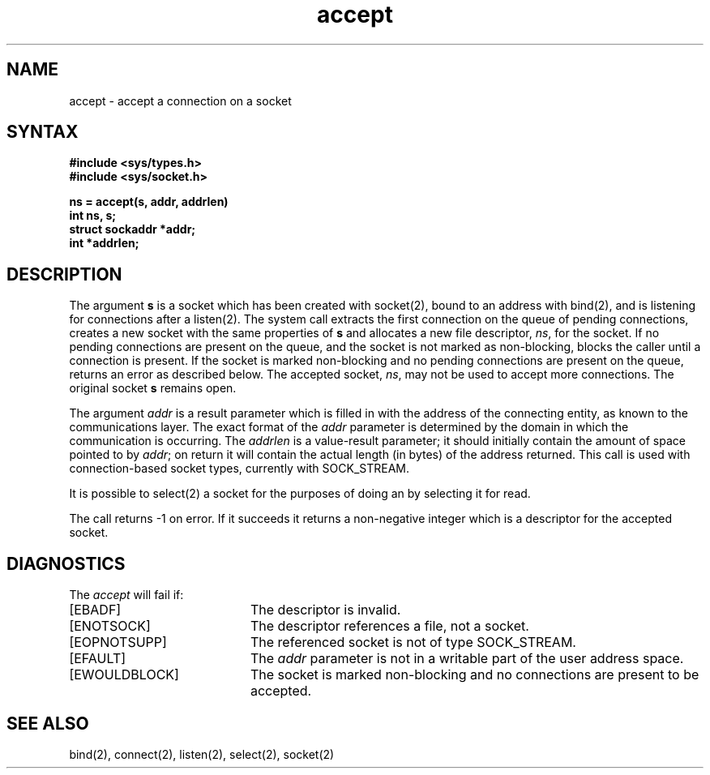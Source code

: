 .TH accept 2
.SH NAME
accept \- accept a connection on a socket
.SH SYNTAX
.ft B
.nf
#include <sys/types.h>
#include <sys/socket.h>
.PP
.ft B
ns = accept(s, addr, addrlen)
int ns, s;
struct sockaddr *addr;
int *addrlen;
.fi
.SH DESCRIPTION
The argument
.B s
is a socket which has been created with socket(2),
bound to an address with bind(2),
and is listening for connections after a listen(2).
The 
.PN accept
system call extracts the first connection
on the queue of pending connections, creates
a new socket with the same properties of 
.B s
and allocates a new file descriptor,
.IR ns ,
for the socket.  If no pending connections are
present on the queue, and the socket is not marked
as non-blocking,
.PN accept
blocks the caller until a connection is present.
If the socket is marked non-blocking and no pending
connections are present on the queue, 
.PN accept
returns an error as described below.
The accepted socket,
.IR ns ,
may not be used
to accept more connections.  The original socket
.B s
remains open.
.PP
The argument
.I addr
is a result parameter which is filled in with
the address of the connecting entity,
as known to the communications layer.
The exact format of the
.I addr
parameter is determined by the domain in which the communication
is occurring.
The 
.I addrlen
is a value-result parameter; it should initially contain the
amount of space pointed to by
.IR addr ;
on return it will contain the actual length (in bytes) of the
address returned.
This call
is used with connection-based socket types, currently with SOCK_STREAM.
.PP
It is possible to select(2)
a socket for the purposes of doing an
.PN accept
by selecting it for read.
.PP
The call returns \-1 on error.  If it succeeds it returns a non-negative
integer which is a descriptor for the accepted socket.
.SH DIAGNOSTICS
The \fIaccept\fP will fail if:
.TP 20
[EBADF]
The descriptor is invalid.
.TP 20
[ENOTSOCK]
The descriptor references a file, not a socket.
.TP 20
[EOPNOTSUPP]
The referenced socket is not of type SOCK_STREAM.
.TP 20
[EFAULT]
The \fIaddr\fP parameter is not in a writable part of the
user address space.
.TP 20
[EWOULDBLOCK]
The socket is marked non-blocking and no connections
are present to be accepted.
.SH SEE ALSO
bind(2), connect(2), listen(2), select(2), socket(2)
